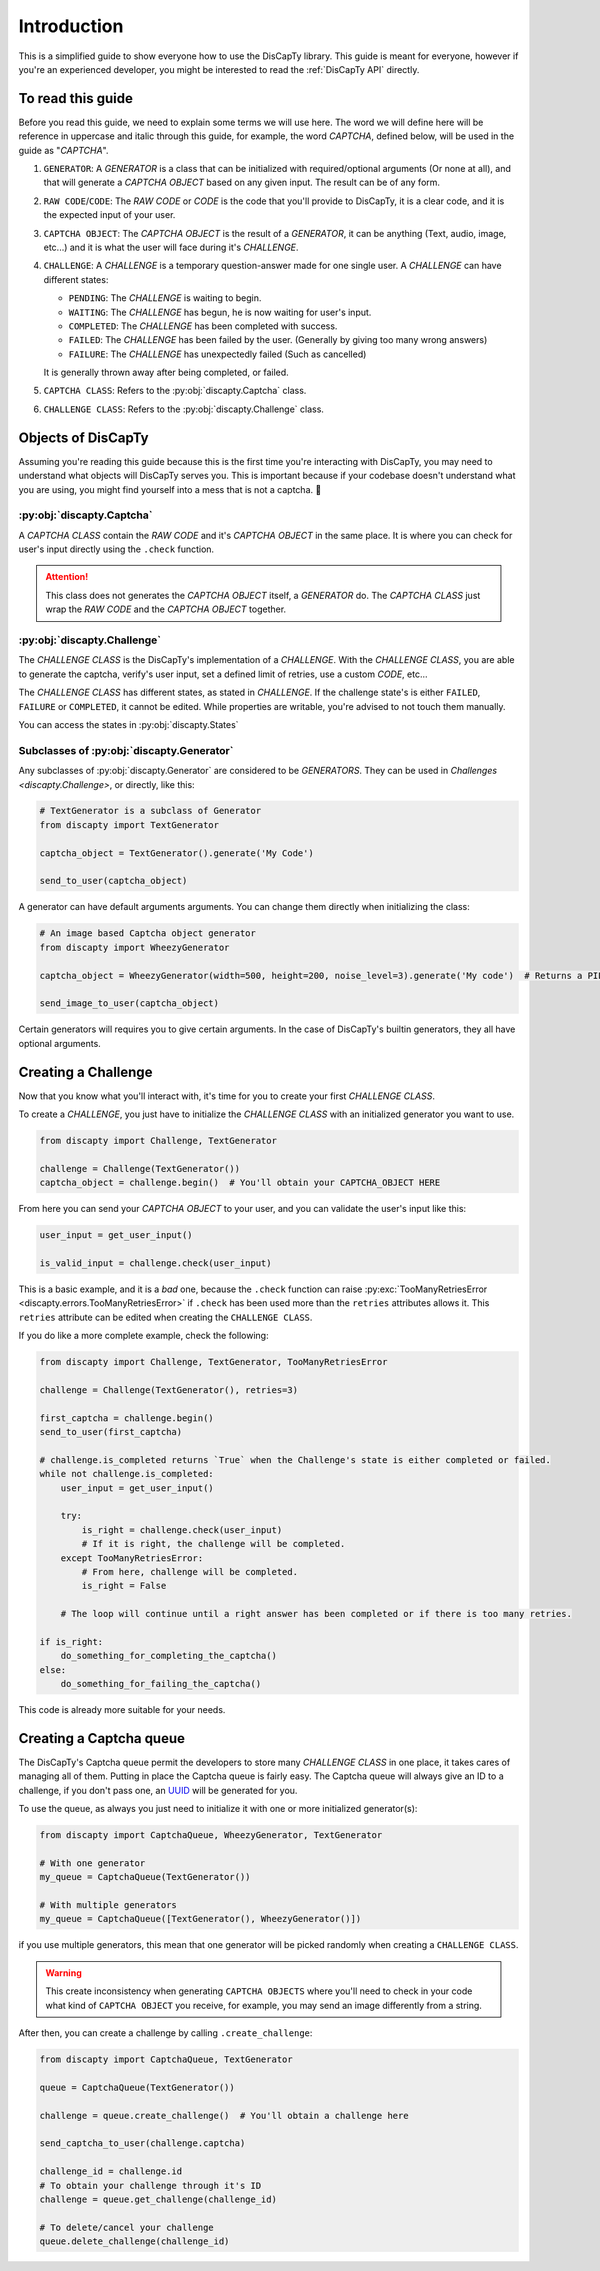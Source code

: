 .. _usage:

============
Introduction
============

This is a simplified guide to show everyone how to use the DisCapTy library.
This guide is meant for everyone, however if you're an experienced developer, you might be interested to read the :ref:`DisCapTy API` directly.

To read this guide
------------------

Before you read this guide, we need to explain some terms we will use here.
The word we will define here will be reference in uppercase and italic through this guide, for example, the word `CAPTCHA`, defined below, will be used in the guide as "`CAPTCHA`".

#. ``GENERATOR``: A `GENERATOR` is a class that can be initialized with required/optional arguments (Or none at all), and that will generate a `CAPTCHA OBJECT` based on any given input. The result can be of any form.
#. ``RAW CODE``/``CODE``: The `RAW CODE` or `CODE`  is the code that you'll provide to DisCapTy, it is a clear code, and it is the expected input of your user.
#. ``CAPTCHA OBJECT``: The `CAPTCHA OBJECT` is the result of a `GENERATOR`, it can be anything (Text, audio, image, etc...) and it is what the user will face during it's `CHALLENGE`.
#. ``CHALLENGE``: A `CHALLENGE` is a temporary question-answer made for one single user. A `CHALLENGE` can have different states:

   * ``PENDING``: The `CHALLENGE` is waiting to begin.
   * ``WAITING``: The `CHALLENGE` has begun, he is now waiting for user's input.
   * ``COMPLETED``: The `CHALLENGE` has been completed with success.
   * ``FAILED``: The `CHALLENGE` has been failed by the user. (Generally by giving too many wrong answers)
   * ``FAILURE``: The `CHALLENGE` has unexpectedly failed (Such as cancelled)

   It is generally thrown away after being completed, or failed.

#. ``CAPTCHA CLASS``: Refers to the :py:obj:`discapty.Captcha` class.
#. ``CHALLENGE CLASS``: Refers to the :py:obj:`discapty.Challenge` class.

Objects of DisCapTy
-------------------

Assuming you're reading this guide because this is the first time you're interacting with DisCapTy, you may need to understand what objects will DisCapTy serves you.
This is important because if your codebase doesn't understand what you are using, you might find yourself into a mess that is not a captcha. 🤔

:py:obj:`discapty.Captcha`
^^^^^^^^^^^^^^^^^^^^^^^^^^
A `CAPTCHA CLASS` contain the `RAW CODE` and it's `CAPTCHA OBJECT` in the same place.
It is where you can check for user's input directly using the ``.check`` function.

.. attention::
   This class does not generates the `CAPTCHA OBJECT` itself, a `GENERATOR` do.
   The `CAPTCHA CLASS` just wrap the `RAW CODE` and the `CAPTCHA OBJECT` together.

:py:obj:`discapty.Challenge`
^^^^^^^^^^^^^^^^^^^^^^^^^^^^
The `CHALLENGE CLASS` is the DisCapTy's implementation of a `CHALLENGE`.
With the `CHALLENGE CLASS`, you are able to generate the captcha, verify's user input, set a defined limit of retries, use a custom `CODE`, etc...

The `CHALLENGE CLASS` has different states, as stated in `CHALLENGE`. If the challenge state's is either ``FAILED``, ``FAILURE`` or ``COMPLETED``, it cannot be edited.
While properties are writable, you're advised to not touch them manually.

You can access the states in :py:obj:`discapty.States`

Subclasses of :py:obj:`discapty.Generator`
^^^^^^^^^^^^^^^^^^^^^^^^^^^^^^^^^^^^^^^^^^
Any subclasses of :py:obj:`discapty.Generator` are considered to be `GENERATORS`. They can be used in `Challenges <discapty.Challenge>`, or directly, like this:

.. code-block:: python

   # TextGenerator is a subclass of Generator
   from discapty import TextGenerator

   captcha_object = TextGenerator().generate('My Code')

   send_to_user(captcha_object)

A generator can have default arguments arguments. You can change them directly when initializing the class:

.. code-block:: python

   # An image based Captcha object generator
   from discapty import WheezyGenerator

   captcha_object = WheezyGenerator(width=500, height=200, noise_level=3).generate('My code')  # Returns a PIL.Image.Image object

   send_image_to_user(captcha_object)

Certain generators will requires you to give certain arguments. In the case of DisCapTy's builtin generators, they all have optional arguments.

Creating a Challenge
--------------------

Now that you know what you'll interact with, it's time for you to create your first `CHALLENGE CLASS`.

To create a `CHALLENGE`, you just have to initialize the `CHALLENGE CLASS` with an initialized generator you want to use.

.. code-block:: python

   from discapty import Challenge, TextGenerator

   challenge = Challenge(TextGenerator())
   captcha_object = challenge.begin()  # You'll obtain your CAPTCHA_OBJECT HERE

From here you can send your `CAPTCHA OBJECT` to your user, and you can validate the user's input like this:

.. code-block:: python

   user_input = get_user_input()

   is_valid_input = challenge.check(user_input)

This is a basic example, and it is a `bad` one, because the ``.check`` function can raise :py:exc:`TooManyRetriesError <discapty.errors.TooManyRetriesError>` if ``.check`` has been used more than the ``retries`` attributes allows it.
This ``retries`` attribute can be edited when creating the ``CHALLENGE CLASS``.

If you do like a more complete example, check the following:

.. code-block:: python

   from discapty import Challenge, TextGenerator, TooManyRetriesError

   challenge = Challenge(TextGenerator(), retries=3)

   first_captcha = challenge.begin()
   send_to_user(first_captcha)

   # challenge.is_completed returns `True` when the Challenge's state is either completed or failed.
   while not challenge.is_completed:
       user_input = get_user_input()

       try:
           is_right = challenge.check(user_input)
           # If it is right, the challenge will be completed.
       except TooManyRetriesError:
           # From here, challenge will be completed.
           is_right = False

       # The loop will continue until a right answer has been completed or if there is too many retries.

   if is_right:
       do_something_for_completing_the_captcha()
   else:
       do_something_for_failing_the_captcha()

This code is already more suitable for your needs.

Creating a Captcha queue
------------------------

The DisCapTy's Captcha queue permit the developers to store many `CHALLENGE CLASS` in one place, it takes cares of managing all of them.
Putting in place the Captcha queue is fairly easy. The Captcha queue will always give an ID to a challenge, if you don't pass one, an `UUID <ps://docs.python.org/3/library/uuid.html#uuid.uuid4>`_ will be generated for you.

To use the queue, as always you just need to initialize it with one or more initialized generator(s):

.. code-block:: python

   from discapty import CaptchaQueue, WheezyGenerator, TextGenerator

   # With one generator
   my_queue = CaptchaQueue(TextGenerator())

   # With multiple generators
   my_queue = CaptchaQueue([TextGenerator(), WheezyGenerator()])

if you use multiple generators, this mean that one generator will be picked randomly when creating a ``CHALLENGE CLASS``.

.. warning::

   This create inconsistency when generating ``CAPTCHA OBJECTS`` where you'll need to check in your code what kind of ``CAPTCHA OBJECT`` you receive, for example, you may send an image differently from a string.

After then, you can create a challenge by calling ``.create_challenge``:

.. code-block:: python

   from discapty import CaptchaQueue, TextGenerator

   queue = CaptchaQueue(TextGenerator())

   challenge = queue.create_challenge()  # You'll obtain a challenge here

   send_captcha_to_user(challenge.captcha)

   challenge_id = challenge.id
   # To obtain your challenge through it's ID
   challenge = queue.get_challenge(challenge_id)

   # To delete/cancel your challenge
   queue.delete_challenge(challenge_id)

